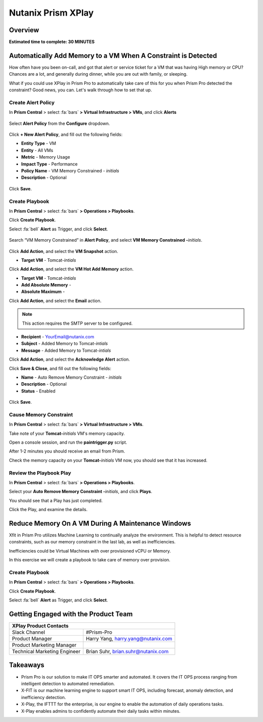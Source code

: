 .. _xplay:

-------------------
Nutanix Prism XPlay
-------------------

Overview
++++++++

**Estimated time to complete: 30 MINUTES**



Automatically Add Memory to a VM When A Constraint is Detected
++++++++++++++++++++++++++++++++++++++++++++++++++++++++++++++

How often have you been on-call, and got that alert or service ticket for a VM that was having High memory or CPU?
Chances are a lot, and generally during dinner, while you are out with family, or sleeping.

What if you could use XPlay in Prism Pro to automatically take care of this for you when Prism Pro detected the constraint?
Good news, you can. Let's walk through how to set that up.

Create Alert Policy
...................

In **Prism Central** > select :fa:`bars` **> Virtual Infrastructure > VMs**, and click **Alerts**

.. figure:: images/xplay_02.png

Select **Alert Policy** from the **Configure** dropdown.

.. figure:: images/xplay_03.png

Click **+ New Alert Policy**, and fill out the following fields:

- **Entity Type** - VM
- **Entity**  - All VMs
- **Metric** - Memory Usage
- **Impact Type** - Performance
- **Policy Name** - VM Memory Constrained - *initials*
- **Description** - Optional

.. figure:: images/xplay_04.png

Click **Save**.

Create Playbook
...............

In **Prism Central** > select :fa:`bars` **> Operations > Playbooks**.

Click **Create Playbook**.

Select :fa:`bell` **Alert** as Trigger, and click **Select**.

.. figure:: images/xplay_01.png

Search “VM Memory Constrained” in **Alert Policy**, and select **VM Memory Constrained -**\ *initials*.

.. figure:: images/xplay_05.png

Click **Add Action**, and select the **VM Snapshot** action.

- **Target VM** - Tomcat-*intials*

Click **Add Action**, and select the **VM Hot Add Memory** action.

- **Target VM** - Tomcat-*intials*
- **Add Absolute Memory** -
- **Absolute Maximum** -

Click **Add Action**, and select the **Email** action.

.. note::

  This action requires the SMTP server to be configured.

- **Recipient** - YourEmail@nutanix.com
- **Subject** - Added Memory to Tomcat-*intials*
- **Message** - Added Memory to Tomcat-*intials*

Click **Add Action**, and select the **Acknowledge Alert** action.

Click **Save & Close**, and fill out the following fields:

- **Name**  - Auto Remove Memory Constraint - *initials*
- **Description** - Optional
- **Status**  - Enabled

.. figure:: images/xplay_06.png

Click **Save**.

Cause Memory Constraint
.......................

In **Prism Central** > select :fa:`bars` **> Virtual Infrastructure > VMs**.

Take note of your **Tomcat-**\ *initials* VM's memory capacity.

Open a console session, and run the **paintrigger.py** script.

After 1-2 minutes you should receive an email from Prism.

Check the memory capacity on your **Tomcat-**\ *initials* VM now, you should see that it has increased.

Review the Playbook Play
........................

In **Prism Central** > select :fa:`bars` **> Operations > Playbooks**.

Select your **Auto Remove Memory Constraint -**\ *initials*, and click **Plays**.

You should see that a Play has just completed.

Click the Play, and examine the details.

Reduce Memory On A VM During A Maintenance Windows
++++++++++++++++++++++++++++++++++++++++++++++++++

Xfit in Prism Pro utilizes Machine Learning to continually analyze the environment. This is helpful to detect resource constraints, such as our memory constraint in the last lab, as well as inefficiencies.

Inefficiencies could be Virtual Machines with over provisioned vCPU or Memory.

In this exercise we will create a playbook to take care of memory over provision.

Create Playbook
...............

In **Prism Central** > select :fa:`bars` **> Operations > Playbooks**.

Click **Create Playbook**.

Select :fa:`bell` **Alert** as Trigger, and click **Select**.















Getting Engaged with the Product Team
+++++++++++++++++++++++++++++++++++++

+---------------------------------------------------------------------------------+
|  XPlay Product Contacts                                                         |
+================================+================================================+
|  Slack Channel                 |  #Prism-Pro                                    |
+--------------------------------+------------------------------------------------+
|  Product Manager               |  Harry Yang, harry.yang@nutanix.com            |
+--------------------------------+------------------------------------------------+
|  Product Marketing Manager     |                                                |
+--------------------------------+------------------------------------------------+
|  Technical Marketing Engineer  |  Brian Suhr, brian.suhr@nutanix.com            |
+--------------------------------+------------------------------------------------+


Takeaways
+++++++++

- Prism Pro is our solution to make IT OPS smarter and automated. It covers the IT OPS process ranging from intelligent detection to automated remediation.
- X-FIT is our machine learning engine to support smart IT OPS, including forecast, anomaly detection, and inefficiency detection.
- X-Play, the IFTTT for the enterprise, is our engine to enable the automation of daily operations tasks.
- X-Play enables admins to confidently automate their daily tasks within minutes.
